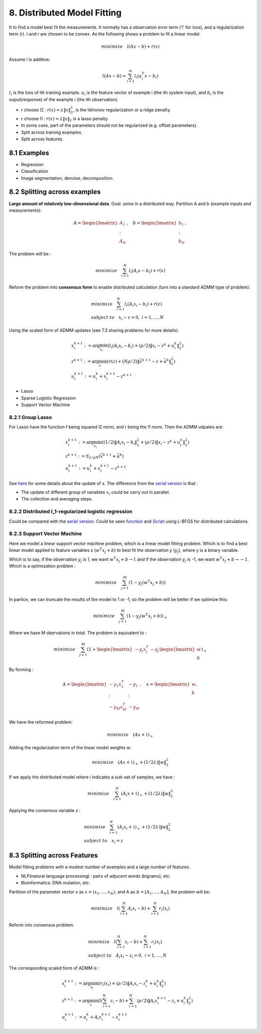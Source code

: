 8. Distributed Model Fitting
=================================

It to find a model best fit the measurements. It normally has a observation error term ('l' for loss), and a regularization term (r).
l and r are chosen to be convex.
As the following shows a problem to fit a linear model:

.. math::
  minimize \quad l(Ax - b) + r(x)

Assume l is additive:

.. math::
  l(Ax-b) = \sum_{i=1}^{m}l_{i}(a_{i}^{T}x - b_{i})

:math:`l_{i}` is the loss of ith training example. :math:`a_{i}` is the feature vector of example i (the ith system input), and
:math:`b_{i}` is the ouput(response) of the example i (the ith observation).

* r choose l2 : :math:`r(x) = \lambda\|x\|_{2}^{2}`, is the tikhonov regularization or a ridge penalty.
* r choose l1 : :math:`r(x) = \lambda\|x\|_{1}` is a lasso penalty.
* In some case, part of the parameters should not be regularized (e.g. offset parameters).

* Split across training examples.
* Split across features.

8.1 Examples
---------------------


* Regression
* Classification
* Image segmentation, denoise, decomposition.


8.2 Splitting across examples
----------------------------

**Large amount of relatively low-dimensional data**. Goal: solve in a distributed way.
Partition A and b (example inputs and measurements):

.. math::
  A = \begin{bmatrix} A_{1} \\ : \\ A_{N} \end{bmatrix}, \quad b = \begin{bmatrix} b_{1} \\ : \\ b_{N} \end{bmatrix},

The problem will be :

.. math::
  minimize \quad \sum_{i=1}^{N}l_{i}(A_{i}x - b_{i}) + r(x)

Reform the problem into **consensus form** to enable distributed calculation (turn into a standard ADMM type of problem):

.. math::
  \begin{align*}
  &minimize \quad \sum_{i=1}^{N}l_{i}(A_{i}x_{i} - b_{i}) + r(z) \\
  & subject\ to \quad x_{i}-z = 0, \ i = 1,..., N
  \end{align*}

Using the scaled form of ADMM updates (see 7.3 sharing problems for more details):

.. math::
  \begin{align*}
  & x_{i}^{k+1} := \arg\min_{x_{i}} (l_{i}(A_{i}x_{i} - b_{i}) + (\rho/2)\|x_{i} - z^{k} + u_{i}^{k} \|_{2}^{2}) \\
  & z^{k+1} := \arg\min_{z} (r(z) + (N\rho/2)\|\bar{x}^{k+1} - z + \bar{u}^{k} \|_{2}^{2}) \\
  & u_{i}^{k+1} := u_{i}^{k} + x_{i}^{k+1} - z^{k+1}
  \end{align*}

* Lasso
* Sparse Logistic Regression
* Support Vector Machine

8.2.1 Group Lasso
~~~~~~~~~~~~~~~~~~~~~~~~~~~~~~~

For Lasso have the function f being squared l2 norm, and r being the l1 norm. Then the ADMM udpates are:

.. math::
  \begin{align*}
  &x_{i}^{k+1} := \arg\min_{x_{i}} ((1/2)\|A_{i}x_{i} -b_{i}\|_{2}^{2} + (\rho/2)\|x_{i}-z^{k}+u_{i}^{k}\|_{2}^{2}) \\
  &z^{k+1}:= S_{\lambda/\rho N}(\bar{x}^{k+1} + \bar{u}^{k}) \\
  &u^{k+1}_{i} := u_{i}^{k} + x_{i}^{k+1} - z^{k+1}
  \end{align*}


See `here <https://cvx-learning.readthedocs.io/en/latest/ProximalAlgorithms/Applications.html#lasso>`_ for some details about the update of x.
The difference from the `serial version <https://cvx-learning.readthedocs.io/en/latest/ADMM/L1Norm.html#lasso>`_ is that :

* The update of different group of variables :math:`x_{i}` could be carry out in parallel.
* The collection and averaging steps.

8.2.2 Distributed l_1-regularized logistic regression
~~~~~~~~~~~~~~~~~~~~~~~~~~~~~~~~~~~~~~~~~~~~~~~~

Could be compared with the `serial version <https://cvx-learning.readthedocs.io/en/latest/ADMM/L1Norm.html#l1-regulaized-loss>`_.
Could be seen `function <http://stanford.edu/~boyd/papers/admm/logreg-l1/distr_l1_logreg.html>`_ and
`Script <http://stanford.edu/~boyd/papers/admm/logreg-l1/distr_l1_logreg_example.html>`_ using L-BFGS for distributed calculations.

8.2.3 Support Vector Machine
~~~~~~~~~~~~~~~~~~~~~~~~~~~~~~~~~~~~~~~~~

Here we model a linear support vector machine problem, which is a linear model fitting problem.
Which is to find a best linear model applied to feature variables x (:math:`w^{T}x_{j} + b`) to best fit the observation y (:math:`y_{j}`), where y is a binary variable.

Which is to say, if the observation :math:`y_{j}` is 1, we want :math:`w^{T}x_{j} + b \to 1`
and if the observation :math:`y_{j}` is -1, we want :math:`w^{T}x_{j} + b \to -1`.
Which is a optimization problem :

.. math::
  minimize \quad \sum_{j=1}^{M} (1-y_{j}(w^{T}x_{j}+b))

In partice, we can truncate the results of the model to 1 or -1, so the problem will be better if we optimize this:

.. math::
  minimize \quad \sum_{j=1}^{M} (1-y_{j}(w^{T}x_{j}+b))_{+}

Where we have M obervations in total. The problem is equivalent to :

.. math::
  minimize \quad \sum_{j=1}^{M}(1 + \begin{bmatrix} -y_{j}x_{j}^{T} & -y_{j} \end{bmatrix}
  \begin{bmatrix} w \\ b \end{bmatrix})_{+}

By forming :

.. math::
  A = \begin{bmatrix} -y_{1}x_{1}^{T} & -y_{1} \\ : & :\\ -y_{M}x_{M}^{T} & -y_{M} \end{bmatrix}, \quad
  x = \begin{bmatrix} w \\ b \end{bmatrix},

We have the reformed problem:

.. math::
  minimize \quad (Ax + \mathbb{1})_{+}

Adding the regularization term of the linear model weights w:

.. math::
  minimize \quad (Ax + \mathbb{1})_{+} + (1/2\lambda)\|w\|_{2}^{2}

If we apply the distributed model where i indicates a sub-set of samples, we have :

.. math::
  minimize \quad \sum_{i=1}^{N}(A_{i}x + \mathbb{1})_{+} + (1/2\lambda)\|w\|_{2}^{2}

Applying the consensus variable z :

.. math::
  \begin{align*}
  &minimize \quad \sum_{i=1}^{N}(A_{i}x_{i} + \mathbb{1})_{+} + (1/2\lambda)\|w\|_{2}^{2} \\
  &subject\ to \quad x_{i} = z


8.3 Splitting across Features
-------------------------

Model fitting problems with a modest number of examples and a large number of features.

* NLP(natural language processing) : pairs of adjucent words (bigrams), etc.
* Bioinformatics: DNA mutation, etc.

Partition of the parameter vector x as :math:`x = (x_{1}, ..., x_{N})`, and A as :math:`A = [A_{1},...,A_{N}]`,
the problem will be:

.. math::
  minimize\quad l(\sum_{i=1}^{N} A_{i}x_{i} -b) + \sum_{i=1}^{N}r_{i}(x_{i})

Reform into consensus problem:

.. math::
  \begin{align*}
  & minimize \quad l(\sum_{i=1}^{N} z_{i} -b) + \sum_{i=1}^{N}r_{i}(x_{i}) \\
  & subject\ to \quad A_{i}x_{i} - z_{i} =0,\ i=1,...,N
  \end{align*}

The corresponding scaled form of ADMM is :

.. math::
  \begin{align*}
  & x_{i}^{k+1} := \arg\min_{x_{i}} (r_{i}(x_{i}) + (\rho/2)\|A_{i}x_{i} - z_{i}^{k} + u_{i}^{k} \|_{2}^{2}) \\
  & z^{k+1} := \arg\min_{z} (l(\sum_{i=1}^{N}z_{i}-b) + \sum_{i=1}^{N}(\rho/2)\|A_{i}x_{i}^{k+1} - z_{i} + u_{i}^{k} \|_{2}^{2}) \\
  & u_{i}^{k+1} := u_{i}^{k} + A_{i}x_{i}^{k+1} - z^{k+1}_{i}
  \end{align*}
